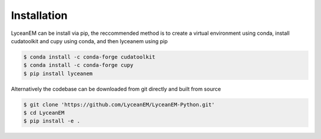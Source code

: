 
.. _installation:
Installation
=====

LyceanEM can be install via pip, the reccommended method is to create a virtual environment using conda, install cudatoolkit and cupy using conda, and then lyceanem using pip

.. code-block:: console

   $ conda install -c conda-forge cudatoolkit
   $ conda install -c conda-forge cupy
   $ pip install lyceanem

Alternatively the codebase can be downloaded from git directly and built from source


.. code-block:: console

    $ git clone 'https://github.com/LyceanEM/LyceanEM-Python.git'
    $ cd LyceanEM
    $ pip install -e .


